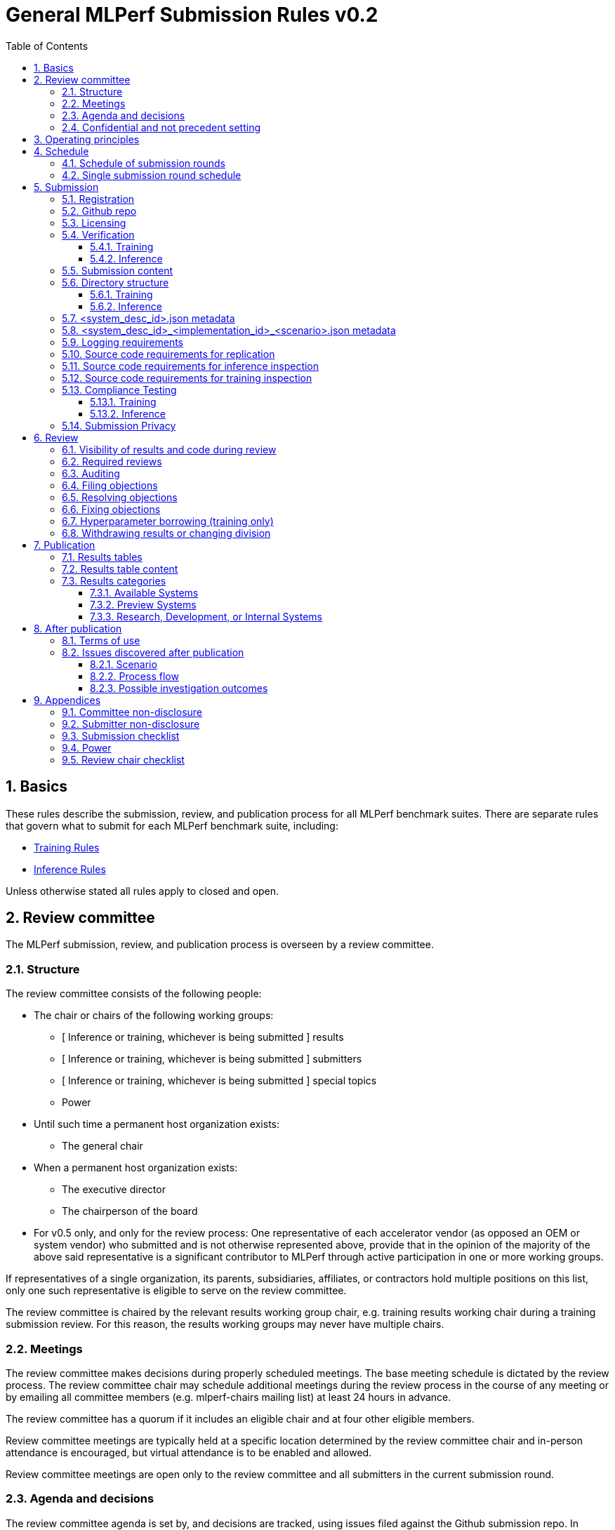 :toc:
:toclevels: 4

:sectnums:

# General MLPerf Submission Rules v0.2

:TOC:



## Basics

These rules describe the submission, review, and publication process for all MLPerf benchmark suites. There are separate rules that govern what to submit for each MLPerf benchmark suite, including:

* https://github.com/mlperf/training_policies/blob/master/training_rules.adoc[Training Rules]

* https://github.com/mlperf/inference_policies/blob/master/inference_rules.adoc[Inference Rules]

Unless otherwise stated all rules apply to closed and open.

## Review committee

The MLPerf submission, review, and publication process is overseen by a review committee. 


### Structure

The review committee consists of the following people:



*   The chair or chairs of the following working groups:
    **   [ Inference or training, whichever is being submitted ] results
    **   [ Inference or training, whichever is being submitted ] submitters
    **   [ Inference or training, whichever is being submitted ] special topics
    **   Power
*   Until such time a permanent host organization exists:
    **   The general chair
*   When a permanent host organization exists:
    **   The executive director
    **   The chairperson of the board
*   For v0.5 only, and only for the review process: One representative of each accelerator vendor (as opposed an OEM or system vendor) who submitted and is not otherwise represented above, provide that in the opinion of the majority of the above said representative is a significant contributor to MLPerf through active participation in one or more working groups.

If representatives of a single organization, its parents, subsidiaries, affiliates, or contractors hold multiple positions on this list, only one such representative is eligible to serve on the review committee. 

The review committee is chaired by the relevant results working group chair, e.g. training results working chair during a training submission review. For this reason, the results working groups may never have multiple chairs. 


### Meetings

The review committee makes decisions during properly scheduled meetings. The base meeting schedule is dictated by the review process. The review committee chair may schedule additional meetings during the review process in the course of any meeting or by emailing all committee members (e.g. mlperf-chairs mailing list) at least 24 hours in advance.

The review committee has a quorum if it includes an eligible chair and at four other eligible members.

Review committee meetings are typically held at a specific location determined by the review committee chair and in-person attendance is encouraged, but virtual attendance is to be enabled and allowed. 

Review committee meetings are open only to the review committee and all submitters in the current submission round.


### Agenda and decisions

The review committee agenda is set by, and decisions are tracked, using issues filed against the Github submission repo. In general, issues must be filed as dictated by the review process schedule. Exceptions are discouraged but may be allowed during a meeting by a vote of the review committee. In general, issues are decided in the order filed, but the chair may choose a different order if circumstances warrant.

The review committee should attempt to decide issues through discussion and grudging consensus whenever possible. However, if the review committee and all submitters are unable to reach a grudging consensus, the review committee will vote to decide the issue.

Review committee votes are determined by a majority of eligible review committee members attending a meeting. In the event of a tie, the committee chair has the casting vote. Votes are initiated by the chair, and are cast openly and may be cast verbally or using a shared spreadsheet or other voting software.

The review committee operates on balance of interests rather than by avoiding conflict of interest. Members may cast votes on all matters, including those directly affecting benchmark submissions made by their organization, as a practical response to the fact that competitors are also on the review committee.


### Confidential and not precedent setting 

Because the submission round is confidential to the submitters, the review committee agenda, deliberations, and specific decisions are confidential and shared only with committee members and submitters for that round. The general nature of decisions may be shared outside the review process because such decisions may expose the need for rules changes. 

The private submission repo will be deleted when the next MLPerf submission repo is created, or after 90 days.

Review committee decisions do not create precedents. Instead, the decisions should be explicitly incorporated into the rules through the normal process. 


## Operating principles

MLPerf’s purpose is to produce fair and useful benchmark results.

The MLPerf review committee reserves the right to amend these rules and/or exclude submissions that conflict with this purpose with a two-thirds (rounded up) vote. For instance, if the schedule is discovered to be untenable in practice, it may be amended. If a submission is judged to be deceptive or not of interest to the community, it may be excluded. 

The role of the review process is to ensure fairness of submissions, not to litigate details in an effort to disquality competitors. For example:



*   Reviewing submitters should discuss issues with owning submitters after filing objections, and attempt to resolve the issue if possible.
*   If an objection is supported by the review committee, the objecting submitter should communicate with the owning submitter to ensure a satisfactory fix. 
*   Issues in submission that are agreed to require correction, but that do not meaningfully impact performance (less than 2% cumulative performance difference) or competitive ordering may be waived by the review committee, subject to its discretion, and with the understanding that the submitter will correct the issue in future submissions.


## Schedule

MLPerf has several submission rounds each year. Each submission round follows a detailed schedule.


### Schedule of submission rounds

The submission schedule is to be set yearly, and must be approved by both the inference and training submitters meetings. The following is the remaining 2019 submission schedule.


|===
| Submission round | Submission date
| Inference v0.5 | October 11th
|===


The following is the draft 2020 submission schedule:


|===
| Submission round | Submission date
| Training v0.7 | June 26
| Inference v0.7 | September 4
| Training v0.8 | November 13 [tentative]
|===


### Single submission round schedule

Each submission round has the following detailed schedule, which has three major phases:



. Submission
. Review
.. Objection filing
.. Objection review
.. Objection revision
. Publication

Each of these phases is described in more detail later in this document.


|===
| Day | Meeting or deadline (all deadlines are 11:59pm San Jose unless otherwise specified)
| *Week -2* | *Presubmission*  
| Monday | 
| Tuesday | 
| Wednesday | Submitters must sign CLA and provide primary and secondary POCs with Github handles and email addresses
| Thursday | 
| Friday | Submitters WG chair creates submission repo. Gives all submitters access. Sends submitter POCs test email requesting they make a test submission to confirm access.
| *Week -1* | *Presubmission*
| Monday | 
| Tuesday | 
| Wednesday | 
| Thursday | 
| Friday | All “due in advance” writeups due (e.g. for inference calibration / weight transformation)
|  | Submitters WG chair distributes random seed(s) for load generation (inference only) 
| *Week 0* | *Submission*
| Monday | 
| Tuesday | 
| Wednesday | 
| Thursday | Last opportunity to notify chair that you will not submit
| Friday | 1:00pm San Jose: Submit all required artifacts to the Github repo
|  | 1:30pm San Jose: Results summary distributed by the Submitters working group chair
| *Week 1* | *Review: objection filing*
| Monday | Begin drafting neutral press release [general chair until org, then executive director]
| Tuesday | Review committee meeting, discuss objections
| Wednesday | 
| Thursday | Review committee meeting, discuss objections
| Friday | Objections due in Github, audit results due in GitHub for open and closed
| *Week 2* | *Review: objection review* 
| Monday | Submitter response to objections
| Tuesday | Review committee meeting, makes easy decisions and requests information about difficult ones
| Wednesday | Requested information due
|  | Distribute neutral press release for comment by [general chair until org, then executive director]
| Thursday | Review committee meeting, makes any remaining decisions
| Friday | 
| *Week 3* | *Review: objection revision*
| Monday | Must declare all intended hyperparameter borrowing (training only)
| Tuesday | Review committee meeting, discusses any fixes and borrowing
| Wednesday | Final code due
| Thursday | Review committee meeting, decides to approve/reject fixes if required
|  | Approve final draft of press release"
| Friday | 1:00pm San Jose: Final results in human readable form due
|  | 1:00pm San Jose: Final opportunity to withdraw some or all results
|  | 1:30pm San Jose: Results summary distributed by Submitters WG chair
| *Week 4* | *Publication*
| Monday | Press and analyst pre-briefings allowed under embargo, all briefings to include neutral press release
|  | 1:00pm San Jose: Draft of results page available for comment
| Tuesday | 1:00pm San Jose: Corrections to results page due
|  | 5:00pm San Jose: Results page and press release live on staging site
| Wednesday | 10:00am San Jose: results and PR public, press embargo ends
|===

## Submission 

The submission process defines how to submit code and results for review and eventual publication.


### Registration

Submitters must register with the submitters working group and begin attending meetings at least **eight weeks before the deadline. **In order to register, a submitter or their org must sign the relevant CLA and provide primary and secondary github handles and primary and secondary POC email address.


### Github repo

MLPerf will provide a private Github repository for submissions. Each submitter will submit one or more pull requests containing their submission to the appropriate Github repo before the submission deadline. Pull requests may be amended up until the deadline. 


### Licensing

All submissions of code must be made under the MLPerf CLA, which is temporarily the Google open source CLA. Per the CLA, all submissions of code will be Apache 2 compatible. Third party libraries need not be Apache 2 licensed.

### Verification

A submission must pass the package checker script and the result summarizer script must be capable of extracting the correct results. Specifically, the following commands must not generate errors: 

#### Training
----
python3 -m mlperf_logging.package_checker <YOUR SUBMISSION_FOLDER> training 0.7.0
python3 -m mlperf_logging.result_summarizer <YOUR SUBMISSION_FOLDER> training 0.7.0
----

#### Inference
----
# from the top of the mlperf inference repository
python3 tools/submission/submission-checker.py --input <YOUR_SUBMISSION_FOLDER> --submitter <YOUR_ORGANIZATION>
----

### Submission content

A submission must contain the following:



*   Metadata for the systems under test
*   Code that implements the benchmarks
*   Metadata that describes each system-implementation combination tested
*   Scripts that setup and execute each system-implementation tested
*   Result logs for each system-implementation tested


### Directory structure

A submission is for one code base for the benchmarks submitted. An org may make multiple submissions. A submission should take the form of a directory with the following structure. The structure must be followed regardless of the actual location of the actual code, e.g. in the MLPerf repo or an external code host site. 


#### Training

* <submitting_organization>/
** systems/
*** <system_desc_id>.json
** benchmarks/
*** <benchmark_name per reference>/ [TODO: rename the reference directories]
**** implementations/
***** <implementation_id>/
****** <arbitrary stuff>
***** <system_desc_id>/
****** <system_desc_id>_<implementation_id>.json
****** README.md
****** setup.sh (one-time configuration script)
****** init_datasets.sh (one-time dataset init script)
****** run_and_time.sh (run the benchmark and produce a result)
** results/
*** <system_desc_id>/
**** <benchmark>/
***** result_<i>.txt   # log file

System names and implementation names may be arbitrary. 

Training benchmark directory names must be one of  { **resnet, ssd, maskrcnn, transformer, gnmt, ncf, minigo **}.


#### Inference

* <submitting_organization>/
** systems/
*** <system_desc_id>.json   # combines hardware and software stack information
** code/
*** <benchmark_name per reference>/ 
**** <implementation_id>/
***** <Code interface with loadgen and other arbitrary stuff>
** measurements/
*** <system_desc_id>/
**** <benchmark>/
***** <scenario>
****** <system_desc_id>_<implementation_id>_<scenario>.json
****** README.md
****** user.conf
****** mlperf.conf
****** calibration_process.adoc
** results/
*** <system_desc_id>/
**** <benchmark>/
***** <scenario>
****** performance/
******* run_x/ # 1 run for all scenarios
******** mlperf_log_summary.txt
******** mlperf_log_detail.txt
****** accuracy/
******* mlperf_log_summary.txt
******* mlperf_log_detail.txt
******* mlperf_log_accuracy.json # truncated by truncate_accuracy_log.py if too large
******* accuracy.txt # stdout of reference accuracy scripts
*** compliance_checker_log.txt
** compliance/
*** <system_desc_id>/
**** <benchmark>/
***** <scenario>
****** <test_id>
******* performance/
******** run_1/ # 1 run for every scenario
********* mlperf_log_summary.txt
********* mlperf_log_detail.txt
******* accuracy/
******** accuracy.txt # for TEST01 only, generated from truncate_accuracy_log.py
******** mlperf_log_accuracy.json # only necessary for TEST01
******** baseline_accuracy.txt # only for TEST01 if accuracy check fails
******** compliance_accuracy.txt # only for TEST01 if accuracy check fails
******* verify_performance.txt
******* verify_accuracy.txt # for TEST01 only


System names and implementation names may be arbitrary. 

<benchmark> must be one of {**resnet50, ssd-mobilenet, ssd-resnet34, rnnt, bert-99, bert-99.9, dlrm-99, dlrm-99.9, 3d-unet-99, 3d-unet-99.9**}. The postfix '-99' and '-99.9' indicate that the accuracy must be >= 99% or 99.9% of the target accuracy. 

<scenario> must be one of {**Offline, Server, SingleStream, MultiStream**}. 

<test_id> must be one of {**TEST01, TEST04-A, TEST04-B, TEST05**}.

Here is the list of mandatory files for all submissions in any division/category. However, your submission should still include all software information and related information for results replication. 

*   mlperf_log_summary.txt
*   mlperf_log_detail.txt
*   mlperf_log_accuracy.json
*   user.conf
*   calibration or weight transformation related code if the original MLPerf models are not used
*   actual models if the models are not deterministically generated
*   READMEs to enable users to replicate performance results
*   code which interfaces with the loadgen 
*   <system_desc_id>_<implementation_id>_<scenario>.json
*   <system_desc_id>.json
*   compliance_checker_log.txt

For some models mlperf_log_accuracy.json can get very large. Because of this we truncate mlperf_log_accuracy.log in submissions
using a tool.
A submiter will run the tool before submitting to mlperf and ***keep*** the original mlperf_log_accuracy.log files inside their organization.
The original files might be requested by mlperf during submission review so you need to store them.
Run the tool as follows, assuming <SOURCE> is your local subumission tree and <DEST> the location of the github submission repo:

```
# from top of the inference source tree
python3 tools/submission/truncate_accuracy_log.py --input <SOURCE> --output <DEST>
```

### <system_desc_id>.json metadata

The file <system_desc_id>.json should contain the following metadata describing the system:
|===
| Field | Meaningful response required | Cloud example | On-premise example1 | On-premise example2
| submitter | Yes | Google | David Kanter | David Kanter
| division | Yes | closed | Closed | Open
| system_type | Yes | datacenter | datacenter | edge
| status | Yes | available | available | available
|  |  |  |  |
| system_name | Yes | tpu-v3 | 8ball | 8ball
| number_of_nodes | Yes | 1 | 1 | 1
| host_processors_per_node | Yes | 1 | 2 | 2
| host_processor_model_name | Yes | Intel Skylake | Intel Xeon Platinum 8164 | Intel Xeon Platinum 8164 
| host_processor_core_count | Yes, or vcpu |  | 26 | 26
| host_processor_vcpu_count | Yes, or core | 96 | |
| host_processor_frequency |  |  | 2000MHz | 2000MHz
| host_processor_caches |  |  | L1: 32KB I + 32KB D per core, L2: 1MB I+D per core, L3: 37.75MB I+D per chip | L1: 32KB I + 32KB D per core, L2: 1MB I+D per core, L3: 37.75MB I+D per chip
| host_processor_interconnect |  |  | 3x 10.6GT/s UPI | 3x 10.6GT/s UPI
| host_memory_capacity | Yes | 128GB | 384GB | 384GB
| host_storage_type | Yes | SSD | SSD | SSD
| host_storage_capacity | Yes | 1 200 GB + 1 50 GB | 800GB | 800GB
| host_networking |  |  | N/A | N/A
| host_networking_topology |  |  | N/A | N/A
| host_memory_configuration |  |  | 12 x 32GB 2Rx4 PC4-2666V-R | 12 x 32GB 2Rx4 PC4-2666V-R
| accelerators_per_node | Yes | 16 | 4 | 4
| accelerator_model_name | Yes | tpu-v3 | Nvidia Tesla V100 | Nvidia Tesla V100
| accelerator_host_interconnect |  |  | PCIe 3.0 x16 | PCIe 3.0 x16
| accelerator_frequency |  |  | 1230MHz | 1230MHz 
| accelerator_on-chip_memories |  |  | L1: 80x 128KB, L2: 6MB per chip | L1: 80x 128KB, L2: 6MB per chip 
| accelerator_memory_configuration | Yes | HBM | HBM2 | HBM2
| accelerator_memory_capacity | Yes | 32 GB | 32GB | 32GB
| accelerator_interconnect |  |  | 6x 25GT/s NVLink | 6x 25GT/s NVLink
| accelerator_interconnect_topology |  |  | Direct | Mesh
| cooling |  |  | Liquid | Air-cooled
| hw_notes |  |  | I overclocked it! | Miscellaneous notes
|  |  |  | | 
| framework | Yes | TensorFlow 1.14 commit hash = faf9db515c4bf550daacc1c3a22fedf3ff5dde63 | PyTorch, NGC19.05 | PyTorch, NGC19.05
| other_software_stack | Yes | TPU stack 1.14.1.dev20190518, python 3.6, sacrebleu 1.2.11 | cuda 10.2.0.163, cudnn 7.6.0.64, cublas 10.2.0.163, gcc 5.4.0 | cuda 10.2.0.163, cudnn 7.6.0.64, cublas 10.2.0.163, gcc 5.4.0 
| operating_system | Yes | Ubuntu 16.04 | Ubuntu 18.04.1 LTS | Ubuntu 18.04.1 LTS
| sw_notes |  |  | extra notes here | extra notes here
|===


### <system_desc_id>_<implementation_id>_<scenario>.json metadata

The file <system_desc_id>_<implementation_id>.json should metadata describing use of the specified implementation on the specified system.


|===
| Field | Meaningful response required | DK_Example_1 | DK_Example_2
| Starting weights filename? | Yes | https://zenodo.org/record/2269307/files/mobilenet_v1_1.0_224.tgz | https://zenodo.org/record/2269307/files/mobilenet_v1_1.0_224.tgz
| Weight transformations? | Yes | No | Yes (URL_to_calibration_writeup)
| Weight data type(s) | Yes | fp32 | bf16
| Input data type(s) | Yes | fp32 | bf16
| Retraining | Yes | No | Yes (URL_to_writeup)
|===


### Logging requirements

For Training, the results logs must be verified and stamped by the training log verification script [TODO log]. The easiest way to produce such a log is to use the 

For Inference, the results logs must have been produced by the [standard load generator](https://github.com/mlperf/inference/tree/master/loadgen). Power information may be appended using the standard power information appending script [TODO link or remove].


### Source code requirements for replication

The following section applies to all submissions in all divisions.

The source code must be sufficient to reproduce the results of the submission, given all source components specified in Section 5.11 (for Inference) or Section 5.12 (for Training) are provided in the submission repo for all Categories. In addition, any software component that would be required to substantially reproduce the submission must be uniquely identified using one of the following methods:


|===
| Software Component | Possible methods for replication | Considered “Available” for Category purposes (see later section)
| Source code or binary included in the submission repo | --- | Yes
| Depends only on public Github repo | Commit hash or tag | Yes
| Depends only on public Github repo plus one or more PRs | Commit hash or tag, and PR number(s) | Yes
| Depends only on an available binary (could be free to download or for purchase / customers only) | Name and version, or url | Yes, if the binary is a Beta or Production release
| Depends on private source code from an internal source control system | Unique source identifier [i.e., gitlab hash, p4 CL, etc] | No
| Private binary | Checksum | No
|===


### Source code requirements for inference inspection

The following section applies to all submissions in the Closed division. We encourage Open division submissions to be as transparent as possible. We will re-examine in v0.6.

For inference, the source code, pseudo-code, or prose description must be sufficient to determine:



*   Readme detailing run command with command line flags, if any
*   The connection to the loadgen
*   Preprocessing
*   The architecture of the model, and the operations performed
*   Weights (please notify results chair if > 2 GB combined)
*   Weight transformations
**   If weight transformations are non-deterministic, then any randomness seeds used must be included in the submission.

For the inference server scenario, the source code, pseudo-code, or prose must be sufficient to determine:



*   Online batching, meaning how the server batches queries for processing


### Source code requirements for training inspection

For training, the source code must be sufficient to verify all aspects of a Closed submission including but not limited to:

*   Readme detailing run command with command line flags, if any
*   Data preprocessing
*   Data traversal order
*   Model 
*   Model initialization
*   Optimizer used
*   Hyperparameters used
*   Evaluation frequency
*   Evaluation method

This requirement applies even to Open submissions, though the aspects do not need to match the reference.

### Compliance Testing

Submitters must run the compliance tests to verify that their submission achieves a basic level of compliance with a subset of the MLPerf rules. If compliance testing identifies a potential issue with the submission, the onus is on the submitter to provide an adequate explanation to the working group.

#### Training

This section in progress [TODO].

#### Inference

Refer to the documentation found under https://github.com/mlperf/inference/tree/master/compliance/nvidia

### Submission Privacy

Submitters may adopt the following procedure to ensure that their submission is shared only with others who have made valid submissions:

By the submission deadline, the submitter will submit the following to the results chair to show Proof of Work:

- A URL to the location in public blob storage of an encrypted tarball containing the open/* and closed/* submission files. Any storage mechanism that supports curl may be used.
- A password to the encrypted tarball
- A sha1sum of the tarball

When the deadline is reached, repository access will be removed for everyone EXCEPT the following parties:

- Chairs
- Submitters who have submitted valid submissions

For each submitted tarball, the results chair will then:

- download the encrypted tarball
- verify it matches the hash
- decrypt the tarball
- verify that it is a valid submission
- add the submission to the repository
- enable repository access for the submitter

## Review


### Visibility of results and code during review

During the review process, only certain groups are allowed to inspect results and code. 


|===
| Group | Can Inspect
| Review committee | All results, all code
| Submitters | All results, all code
| Public | No results, no code
|===

### Required reviews

Each submitter is required to review at least one other submission. Required reviews are assigned as follows:

. Stack rank submissions by number of results.
. Assign reviewers in pairs walking down the stack rank
. If an odd number of reviewers, the bottom 3 in the stack rank will review each other.

### Auditing

TBD


### Filing objections

Submitters must officially file objections to other submitter’s code by creating a GitHub issue prior to the “Filing objections” deadline that cites the offending lines, the rules section violated, and, if pertinent, corresponding lines of the reference implementation that are not equivalent.

Each submitter must file objections with a “by <org>” tag and a “against <org>” tag. Multiple organizations may append their “by <org>” to an existing objection if desired. If an objector comes to believe the objection is in error they may remove their “by <org>” tag. All objections with no “by <org>” tags at the end of the filing deadline will be closed.

Submitters should file an objection, then discuss with the submitter to verify if the objection is correct. Following filing of an issue but before resolution, both objecting submitter and owning submitter may add comments to help the review committee understand the problem. 

If the owning submitter acknowledges the problem, they may append the “fix_required” tag and begin to fix the issue.


### Resolving objections

The review committee will review each objection, and either establish consensus or vote. If the committee votes to support an objection, it will provide some basic guidance on an acceptable fix and append the “fix_required” tag. If the committee votes against an objection, it will close the issue.


### Fixing objections

Code should be updated via a pull request prior to the “fixing objections” deadline. Following submission of all fixes, the objecting submitter should confirm that the objection has been addressed with the objector(s) and ask them to remove their “by <org> tags.

If the objector is not satisfied by the fix, then the review committee will decide the issue at its final review meeting. The review committee may vote to accept a fix and close the issue, or reject a fix and request the submission be moved to open or withdrawn. 


### Hyperparameter borrowing (training only)

Hyperparameters may be updated in accordance with the training rules prior to the final code due date.


### Withdrawing results or changing division

Anytime up until the final human readable deadline, an entry may be withdrawn by amending the pull request. Alternatively, an entry may be voluntarily moved from the closed division to the open division.


## Publication 

MLPerf will publish all results simultaneously via an update to the results page. After publication, code and results are public and free for use under the MLPerf Terms of Use.


### Results tables

There will be two results table published, one for Closed and one for Open.


### Results table content

Each results table will contain the following information: 


|===
| Field | Description
| TBD | TBD
|===


### Results categories

Results will be divided into categories based on the availability of the hardware and software components


|===
| Category | Hardware | Software
| Available in cloud | Available for rent in the cloud | Available
| Available on premise | Available for purchase | Available
| Preview | Must be available for rent or purchase in time for the next submission or within 180 days whichever is longer | Available except for software required to support substantially new hardware
| Research, Development, or Internal | Does not meet the above requirements | Does not meet the above requirements
|===


#### Available Systems

_Available_ cloud systems must (1) have available pricing (either publicly advertised or available by request), (2) have been rented by at least one third party, (3) have public evidence of availability (web page saying product is available, statement by company, etc), and (4) be “reasonably available” for rent by additional third parties by the submission date. 

An on-premise system is _Available_ if all of its components that substantially determine ML performance are _Available_ either individually or in aggregate (development boards that meet the substantially determine clause are allowed). An _Available_ component or system must (1) have available pricing (either publicly advertised or available by request), (2) have been shipped to at least one third party, (3) have public evidence of availability (web page saying product is available, statement by company, etc), and (4) be “reasonably available” for purchase by additional third parties by the submission date.  In addition, submissions for on-premise systems must describe the system and its components in sufficient detail to enable third parties to build a similar system. 

In both cases, “reasonably available” means:



1. Supply and lead times are appropriate for system scale, i.e. on-demand and in quantity for the smallest systems and a few months and with limited supply for the largest systems.
2. Access to rent or purchase may be subject to conditions that are common to generally available products (such as financial qualifications, size of customer, support burden, export restrictions, etc.) but is not otherwise restricted (i.e. no “early access” approval requirements).

However, it is allowed for the qualifying pre-submission rentals/purchases to have been made with restrictions such as “early access” approval.

_Available_ systems must use an _Available_ software stack. A software stack consists of the set of software components that substantially determine ML performance but are not in the uploaded source code. For instance, for training this includes at a minimum any required ML framework (e.g. TensorFlow, pyTorch) and ML accelerator library (e.g. cuDNN, MKL). An _Available_ software stack consists of only _Available_ software components.

An Available software component must be well supported for general use. For open source software, you must base the software on any commit in an "official" repo plus a PR to support a particular architecture. For binaries, the binary must be made available as release, or as a "beta" release with the requirement that optimizations will be included in a future "official" release. The beta must be made available to customers as a clear part of the release sequence. The software must be available at the time of submission.


#### Preview Systems

A _Preview_ system is a system which will meet the requirements of an _Available_ system within 180 days of the submission date, or by the next MLPerf submission date, whichever is more, and which the submitter commits to submitting as an _Available_ system by that time. If it is not submitted in that submission round with equal or better performance (allowing for noise), the _Preview_ submission will be marked as invalid. Systems are exempt from this requirement if the submitted benchmarks are retired or changed to such a degree as no longer reasonably runnable on that system.

 

If a _Preview_ system contains a newly developed hardware component (e.g. a new ML accelerator) that is a substantial contributor to the determination of ML performance, then for that submission only, the “Available software stack” requirement is waived for software that is necessary to support that component. Otherwise, _Preview_ systems must meet the same _Available_ software stack requirements as an _Available_ system. For example, the first shipping version of a new accelerator need not meet the _Available _software stack requirements, but subsequent SKUs of that accelerator are not considered newly developed, and must meet _Available_ software stack requirements.


#### Research, Development, or Internal Systems

A research, development, or internal (RDI) component  does not meet the requirements for an available or preview component. An RDI system is a system containing one or more RDI components. The RDI components may not be submitted as _Available_ components  until the submission cycle after next or 181 days whichever is longer


## After publication


### Terms of use

Any use of published results in connection with the MLPerf trademark must follow the [terms of use.](https://github.com/mlperf/policies/blob/master/TERMS%20OF%20USE.md)


### Issues discovered after publication

#### Scenario
Results posted on mlperf.org have been generated from a non-compliant submission, and the fix results in >5% cumulative reduction in performance.

#### Process flow
Any MLCommons member may raise an objection to any published results via email to any MLCommons WG chair. An objection review committee (minimally four MLPerf chairs) will screen the objection. If rejected at this stage, the committee chair will respond to the objector with the reasoning.

Otherwise, the committee will designate an investigator with no conflict of interest to produce a brief (e.g. 1 page) report confidential to the committee, which will include a response from the submitter of the disputed result. Based on the report, the committee will respond to the objector or start further investigation on a case-by-case basis.

#### Possible investigation outcomes
1. The objection is not valid.
2. The result-in-question is moved to open for noncompliance with the rules.
3. The result-in-question is removed due to intentional cheating.




## Appendices

The appendices contain additional information.


### Committee non-disclosure

This section in progress [TODO].


### Submitter non-disclosure

This section in progress [TODO].


### Submission checklist

This section in progress [TODO].


### Power

This section in progress [TODO].


### Review chair checklist

This section in progress [TODO].

